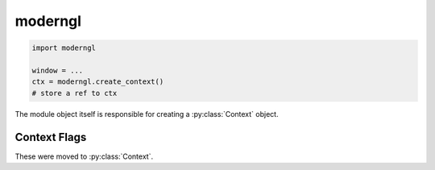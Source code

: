 moderngl
========

.. py:module:: moderngl

.. code-block:: python

    import moderngl

    window = ...
    ctx = moderngl.create_context()
    # store a ref to ctx

The module object itself is responsible for creating a :py:class:`Context` object.

.. py:function:: moderngl.create_context(require: int = 330, standalone: bool = False) -> Context

    Create a ModernGL context by loading OpenGL functions from an existing OpenGL context.
    An OpenGL context must exist. Call this after a window is created or opt for the windowless standalone mode.
    Other backend specific settings are passed as keyword arguments.

    Context sharing is known to not work properly, please avoid using it.
    There is a paramter `share` for that to attempt to create a shared context.

    :param int require: OpenGL version code
    :param bool standalone: Headless flag

    Example::

        # Accept the current context version
        ctx = moderngl.create_context()

        # Require at least OpenGL 4.3
        ctx = moderngl.create_context(require=430)

        # Create a windowless context
        ctx = moderngl.create_context(standalone=True)

.. py:function:: moderngl.create_standalone_context(...) -> Context

    Deprecated, use :py:func:`moderngl.create_context()` with the standalone parameter set.

.. py:function:: moderngl.get_context() -> Context

    Returns the previously created context object.

    Example::

        # my_app.py

        from moderngl import create_context

        ctx = create_context(...)

        # my_renderer.py

        from moderngl import get_context

        class MyRenderer:
            def __init__(self):
                self.ctx = get_context()
                self.program = ...
                self.vao = ...

Context Flags
-------------

These were moved to :py:class:`Context`.

.. py:attribute:: moderngl.NOTHING

    See :py:attr:`Context.NOTHING`

.. py:attribute:: moderngl.BLEND

    See :py:attr:`Context.BLEND`

.. py:attribute:: moderngl.DEPTH_TEST

    See :py:attr:`Context.DEPTH_TEST`

.. py:attribute:: moderngl.CULL_FACE

    See :py:attr:`Context.CULL_FACE`

.. py:attribute:: moderngl.RASTERIZER_DISCARD

    See :py:attr:`Context.RASTERIZER_DISCARD`

.. py:attribute:: moderngl.PROGRAM_POINT_SIZE

    See :py:attr:`Context.PROGRAM_POINT_SIZE`

.. py:attribute:: moderngl.POINTS

    See :py:attr:`Context.POINTS`

.. py:attribute:: moderngl.LINES

    See :py:attr:`Context.LINES`

.. py:attribute:: moderngl.LINE_LOOP

    See :py:attr:`Context.LINE_LOOP`

.. py:attribute:: moderngl.LINE_STRIP

    See :py:attr:`Context.LINE_STRIP`

.. py:attribute:: moderngl.TRIANGLES

    See :py:attr:`Context.TRIANGLES`

.. py:attribute:: moderngl.TRIANGLE_STRIP

    See :py:attr:`Context.TRIANGLE_STRIP`

.. py:attribute:: moderngl.TRIANGLE_FAN

    See :py:attr:`Context.TRIANGLE_FAN`

.. py:attribute:: moderngl.LINES_ADJACENCY

    See :py:attr:`Context.LINES_ADJACENCY`

.. py:attribute:: moderngl.LINE_STRIP_ADJACENCY

    See :py:attr:`Context.LINE_STRIP_ADJACENCY`

.. py:attribute:: moderngl.TRIANGLES_ADJACENCY

    See :py:attr:`Context.TRIANGLES_ADJACENCY`

.. py:attribute:: moderngl.TRIANGLE_STRIP_ADJACENCY

    See :py:attr:`Context.TRIANGLE_STRIP_ADJACENCY`

.. py:attribute:: moderngl.PATCHES

    See :py:attr:`Context.PATCHES`

.. py:attribute:: moderngl.NEAREST

    See :py:attr:`Context.NEAREST`

.. py:attribute:: moderngl.LINEAR

    See :py:attr:`Context.LINEAR`

.. py:attribute:: moderngl.NEAREST_MIPMAP_NEAREST

    See :py:attr:`Context.NEAREST_MIPMAP_NEAREST`

.. py:attribute:: moderngl.LINEAR_MIPMAP_NEAREST

    See :py:attr:`Context.LINEAR_MIPMAP_NEAREST`

.. py:attribute:: moderngl.NEAREST_MIPMAP_LINEAR

    See :py:attr:`Context.NEAREST_MIPMAP_LINEAR`

.. py:attribute:: moderngl.LINEAR_MIPMAP_LINEAR

    See :py:attr:`Context.LINEAR_MIPMAP_LINEAR`

.. py:attribute:: moderngl.ZERO

    See :py:attr:`Context.ZERO`

.. py:attribute:: moderngl.ONE

    See :py:attr:`Context.ONE`

.. py:attribute:: moderngl.SRC_COLOR

    See :py:attr:`Context.SRC_COLOR`

.. py:attribute:: moderngl.ONE_MINUS_SRC_COLOR

    See :py:attr:`Context.ONE_MINUS_SRC_COLOR`

.. py:attribute:: moderngl.SRC_ALPHA

    See :py:attr:`Context.SRC_ALPHA`

.. py:attribute:: moderngl.ONE_MINUS_SRC_ALPHA

    See :py:attr:`Context.ONE_MINUS_SRC_ALPHA`

.. py:attribute:: moderngl.DST_ALPHA

    See :py:attr:`Context.DST_ALPHA`

.. py:attribute:: moderngl.ONE_MINUS_DST_ALPHA

    See :py:attr:`Context.ONE_MINUS_DST_ALPHA`

.. py:attribute:: moderngl.DST_COLOR

    See :py:attr:`Context.DST_COLOR`

.. py:attribute:: moderngl.ONE_MINUS_DST_COLOR

    See :py:attr:`Context.ONE_MINUS_DST_COLOR`

.. py:attribute:: moderngl.DEFAULT_BLENDING

    See :py:attr:`Context.DEFAULT_BLENDING`

.. py:attribute:: moderngl.ADDITIVE_BLENDING

    See :py:attr:`Context.ADDITIVE_BLENDING`

.. py:attribute:: moderngl.PREMULTIPLIED_ALPHA

    See :py:attr:`Context.PREMULTIPLIED_ALPHA`

.. py:attribute:: moderngl.FUNC_ADD

    See :py:attr:`Context.FUNC_ADD`

.. py:attribute:: moderngl.FUNC_SUBTRACT

    See :py:attr:`Context.FUNC_SUBTRACT`

.. py:attribute:: moderngl.FUNC_REVERSE_SUBTRACT

    See :py:attr:`Context.FUNC_REVERSE_SUBTRACT`

.. py:attribute:: moderngl.MIN

    See :py:attr:`Context.MIN`

.. py:attribute:: moderngl.MAX

    See :py:attr:`Context.MAX`

.. py:attribute:: moderngl.FIRST_VERTEX_CONVENTION

    See :py:attr:`Context.FIRST_VERTEX_CONVENTION`

.. py:attribute:: moderngl.LAST_VERTEX_CONVENTION

    See :py:attr:`Context.LAST_VERTEX_CONVENTION`
